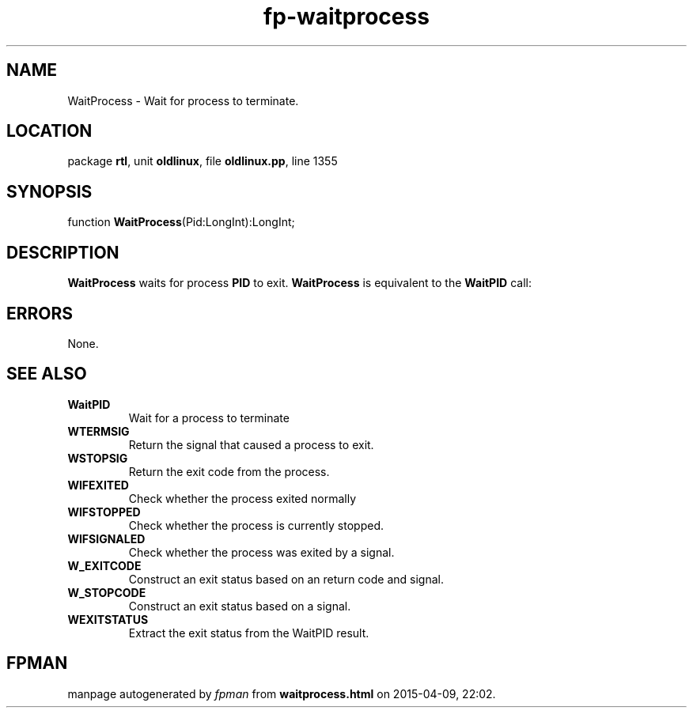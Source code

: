 .\" file autogenerated by fpman
.TH "fp-waitprocess" 3 "2014-03-14" "fpman" "Free Pascal Programmer's Manual"
.SH NAME
WaitProcess - Wait for process to terminate.
.SH LOCATION
package \fBrtl\fR, unit \fBoldlinux\fR, file \fBoldlinux.pp\fR, line 1355
.SH SYNOPSIS
function \fBWaitProcess\fR(Pid:LongInt):LongInt;
.SH DESCRIPTION
\fBWaitProcess\fR waits for process \fBPID\fR to exit. \fBWaitProcess\fR is equivalent to the \fBWaitPID\fR call:


.SH ERRORS
None.


.SH SEE ALSO
.TP
.B WaitPID
Wait for a process to terminate
.TP
.B WTERMSIG
Return the signal that caused a process to exit.
.TP
.B WSTOPSIG
Return the exit code from the process.
.TP
.B WIFEXITED
Check whether the process exited normally
.TP
.B WIFSTOPPED
Check whether the process is currently stopped.
.TP
.B WIFSIGNALED
Check whether the process was exited by a signal.
.TP
.B W_EXITCODE
Construct an exit status based on an return code and signal.
.TP
.B W_STOPCODE
Construct an exit status based on a signal.
.TP
.B WEXITSTATUS
Extract the exit status from the WaitPID result.

.SH FPMAN
manpage autogenerated by \fIfpman\fR from \fBwaitprocess.html\fR on 2015-04-09, 22:02.

